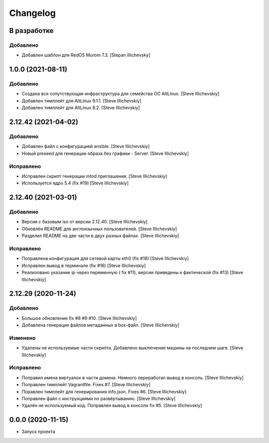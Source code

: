 Changelog
=========

В разработке
------------

Добавлено
~~~~~~~~~
- Добавлен шаблон для RedOS Murom 7.3. [Stepan Illichevsky]


1.0.0 (2021-08-11)
------------------

Добавлено
~~~~~~~~~
- Создана вся сопутствующая инфраструктура для семейства ОС AltLinux. [Steve Illichevskiy]

- Добавлен тимплейт для AltLinux 9.1.1. [Steve Illichevskiy]

- Добавлен тимплейт для AltLinux 8.2. [Steve Illichevskiy]


2.12.42 (2021-04-02)
--------------------

Добавлено
~~~~~~~~~
- Добавлен файл с конфигурацией ansible. [Steve Illichevskiy]

- Новый preseed для генерации образа без графики - Server. [Steve Illichevskiy]


Исправлено
~~~~~~~~~~
- Исправлен скрипт генерации mtod приглашения. [Steve Illichevskiy]

- Используется ядро 5.4 (fix #19) [Steve Illichevskiy]


2.12.40 (2021-03-01)
--------------------

Добавлено
~~~~~~~~~
- Версия с базовым iso от версии 2.12.40. [Steve Illichevskiy]

- Обновлён README для англоязычных пользователей. [Steve Illichevskiy]

- Разделил README на две части в двух разных файлах. [Steve Illichevskiy]


Исправлено
~~~~~~~~~~
- Поправлена конфигурация для сетевой карты eth0 (fix #18) [Steve Illichevskiy]

- Исправлен вывод в терминале (fix #16) [Steve Illichevskiy]

- Реализовано указание ip через переменную ( fix #11), версии приведены к фактической (fix #13) [Steve Illichevskiy]


2.12.29 (2020-11-24)
--------------------

Добавлено
~~~~~~~~~
- Большое обновление fix #8 #9 #10. [Steve Illichevskiy]

- Добавлена генерация файлов метаданных в box-файл. [Steve Illichevskiy]


Изменено
~~~~~~~~
- Удалены не используемые части скрипта. Добавлено выключение машины на последнем шаге. [Steve Illichevskiy]


Исправлено
~~~~~~~~~~
- Поправил имена виртуалок в части домена. Немного переработал вывод в консоль. [Steve Illichevskiy]

- Поправлен тимплейт Vagrantfile. Fixes #7. [Steve Illichevskiy]

- Поравлен тимплейт для генерирования info.json. Fixes #6. [Steve Illichevskiy]

- Поправлен файл с инструкциями по развёртыванию. [Steve Illichevskiy]

- Удалён не используемый код. Поправлен вывод в консоли fix #5. [Steve Illichevskiy]


0.0.0 (2020-11-15)
------------------

- Запуск проекта
